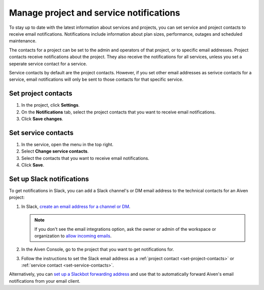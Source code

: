 Manage project and service notifications
=========================================

To stay up to date with the latest information about services and projects, you can set service and project contacts to receive email notifications. Notifications include information about plan sizes, performance, outages and scheduled maintenance. 

The contacts for a project can be set to the admin and operators of that project, or to specific email addresses. Project contacts receive notifications about the project. They also receive the notifications for all services, unless you set a seperate service contact for a service.

Service contacts by default are the project contacts. However, if you set other email addresses as serivce contacts for a service, email notifications will only be sent to those contacts for that specific service.

.. _set-project-contacts:

Set project contacts 
"""""""""""""""""""""

#. In the project, click **Settings**.

#. On the **Notifications** tab, select the project contacts that you want to receive email notifications.

#. Click **Save changes**. 

.. _set-service-contacts:

Set service contacts 
"""""""""""""""""""""

#. In the service, open the menu in the top right.

#. Select **Change service contacts**.

#. Select the contacts that you want to receive email notifications.

#. Click **Save**. 


Set up Slack notifications
"""""""""""""""""""""""""""

To get notifications in Slack, you can add a Slack channel's or DM email address to the technical contacts for an Aiven project:

#. In Slack, `create an email address for a channel or DM <https://slack.com/help/articles/206819278-Send-emails-to-Slack#h_01F4WDZG8RTCTNAMR4KJ7D419V>`_.

   .. note::
       If you don't see the email integrations option, ask the owner or admin of the workspace or organization to `allow incoming emails <https://slack.com/help/articles/360053335433-Manage-incoming-emails-for-your-workspace-or-organization>`_.

#. In the Aiven Console, go to the project that you want to get notifications for.

#. Follow the instructions to set the Slack email address as a :ref:`project contact <set-project-contacts>` or :ref:`service contact <set-service-contacts>`.

Alternatively, you can `set up a Slackbot forwarding address <https://slack.com/help/articles/206819278-Send-emails-to-Slack#h_01F4WE06MBF06BBHQNZ1G0H2K5>`_ and use that to automatically forward Aiven's email notifications from your email client.